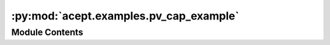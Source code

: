 :py:mod:`acept.examples.pv_cap_example`
=======================================

.. py:module:: acept.examples.pv_cap_example

.. autoapi-nested-parse::

   Module for an example of building PV capacity profiles for an area around Schwabach.

   Creates a PV capacity factor profile of 10 buildings in Schwabach.
   Depends on the DWD TRY data available on the machine. If the data is not available for the year 2011, the TMY weather
   data is used.

   Also shows how to combine the downloaded DWD TRY data into a single file per month with all needed weather features.



Module Contents
---------------

.. py:data:: plz
   :value: '91126'

   

